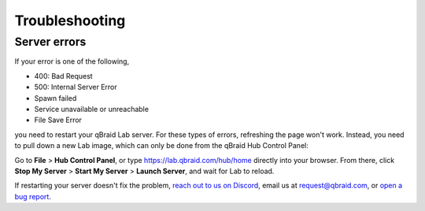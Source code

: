 .. _lab_troubleshoot:

Troubleshooting
================

Server errors
--------------

If your error is one of the following,

- 400: Bad Request
- 500: Internal Server Error
- Spawn failed
- Service unavailable or unreachable
- File Save Error

you need to restart your qBraid Lab server. For these types of errors, refreshing the page won't work.
Instead, you need to pull down a new Lab image, which can only be done from the qBraid Hub Control Panel:

Go to **File** > **Hub Control Panel**, or type https://lab.qbraid.com/hub/home directly into your
browser. From there, click **Stop My Server** > **Start My Server** > **Launch Server**, and wait for Lab to reload.

If restarting your server doesn't fix the problem, `reach out to us on Discord <https://discord.gg/gwBebaBZZX>`_, email us at
request@qbraid.com, or `open a bug report <https://github.com/qbraid/community/issues/new?assignees=&labels=bug&template=bug_report.md>`_.
